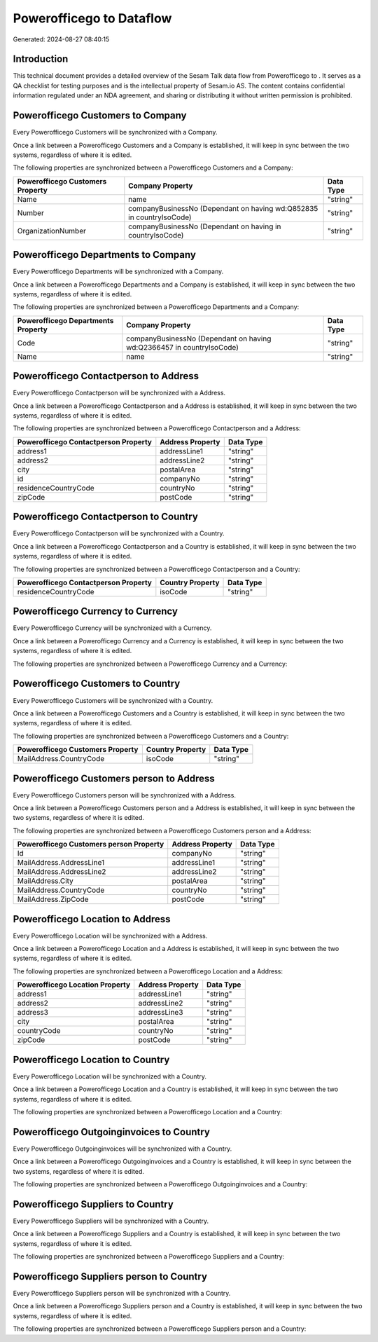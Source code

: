 ==========================
Powerofficego to  Dataflow
==========================

Generated: 2024-08-27 08:40:15

Introduction
------------

This technical document provides a detailed overview of the Sesam Talk data flow from Powerofficego to . It serves as a QA checklist for testing purposes and is the intellectual property of Sesam.io AS. The content contains confidential information regulated under an NDA agreement, and sharing or distributing it without written permission is prohibited.

Powerofficego Customers to  Company
-----------------------------------
Every Powerofficego Customers will be synchronized with a  Company.

Once a link between a Powerofficego Customers and a  Company is established, it will keep in sync between the two systems, regardless of where it is edited.

The following properties are synchronized between a Powerofficego Customers and a  Company:

.. list-table::
   :header-rows: 1

   * - Powerofficego Customers Property
     -  Company Property
     -  Data Type
   * - Name
     - name
     - "string"
   * - Number
     - companyBusinessNo (Dependant on having wd:Q852835 in countryIsoCode)
     - "string"
   * - OrganizationNumber
     - companyBusinessNo (Dependant on having  in countryIsoCode)
     - "string"


Powerofficego Departments to  Company
-------------------------------------
Every Powerofficego Departments will be synchronized with a  Company.

Once a link between a Powerofficego Departments and a  Company is established, it will keep in sync between the two systems, regardless of where it is edited.

The following properties are synchronized between a Powerofficego Departments and a  Company:

.. list-table::
   :header-rows: 1

   * - Powerofficego Departments Property
     -  Company Property
     -  Data Type
   * - Code
     - companyBusinessNo (Dependant on having wd:Q2366457 in countryIsoCode)
     - "string"
   * - Name
     - name
     - "string"


Powerofficego Contactperson to  Address
---------------------------------------
Every Powerofficego Contactperson will be synchronized with a  Address.

Once a link between a Powerofficego Contactperson and a  Address is established, it will keep in sync between the two systems, regardless of where it is edited.

The following properties are synchronized between a Powerofficego Contactperson and a  Address:

.. list-table::
   :header-rows: 1

   * - Powerofficego Contactperson Property
     -  Address Property
     -  Data Type
   * - address1
     - addressLine1
     - "string"
   * - address2
     - addressLine2
     - "string"
   * - city
     - postalArea
     - "string"
   * - id
     - companyNo
     - "string"
   * - residenceCountryCode
     - countryNo
     - "string"
   * - zipCode
     - postCode
     - "string"


Powerofficego Contactperson to  Country
---------------------------------------
Every Powerofficego Contactperson will be synchronized with a  Country.

Once a link between a Powerofficego Contactperson and a  Country is established, it will keep in sync between the two systems, regardless of where it is edited.

The following properties are synchronized between a Powerofficego Contactperson and a  Country:

.. list-table::
   :header-rows: 1

   * - Powerofficego Contactperson Property
     -  Country Property
     -  Data Type
   * - residenceCountryCode
     - isoCode
     - "string"


Powerofficego Currency to  Currency
-----------------------------------
Every Powerofficego Currency will be synchronized with a  Currency.

Once a link between a Powerofficego Currency and a  Currency is established, it will keep in sync between the two systems, regardless of where it is edited.

The following properties are synchronized between a Powerofficego Currency and a  Currency:

.. list-table::
   :header-rows: 1

   * - Powerofficego Currency Property
     -  Currency Property
     -  Data Type


Powerofficego Customers to  Country
-----------------------------------
Every Powerofficego Customers will be synchronized with a  Country.

Once a link between a Powerofficego Customers and a  Country is established, it will keep in sync between the two systems, regardless of where it is edited.

The following properties are synchronized between a Powerofficego Customers and a  Country:

.. list-table::
   :header-rows: 1

   * - Powerofficego Customers Property
     -  Country Property
     -  Data Type
   * - MailAddress.CountryCode
     - isoCode
     - "string"


Powerofficego Customers person to  Address
------------------------------------------
Every Powerofficego Customers person will be synchronized with a  Address.

Once a link between a Powerofficego Customers person and a  Address is established, it will keep in sync between the two systems, regardless of where it is edited.

The following properties are synchronized between a Powerofficego Customers person and a  Address:

.. list-table::
   :header-rows: 1

   * - Powerofficego Customers person Property
     -  Address Property
     -  Data Type
   * - Id
     - companyNo
     - "string"
   * - MailAddress.AddressLine1
     - addressLine1
     - "string"
   * - MailAddress.AddressLine2
     - addressLine2
     - "string"
   * - MailAddress.City
     - postalArea
     - "string"
   * - MailAddress.CountryCode
     - countryNo
     - "string"
   * - MailAddress.ZipCode
     - postCode
     - "string"


Powerofficego Location to  Address
----------------------------------
Every Powerofficego Location will be synchronized with a  Address.

Once a link between a Powerofficego Location and a  Address is established, it will keep in sync between the two systems, regardless of where it is edited.

The following properties are synchronized between a Powerofficego Location and a  Address:

.. list-table::
   :header-rows: 1

   * - Powerofficego Location Property
     -  Address Property
     -  Data Type
   * - address1
     - addressLine1
     - "string"
   * - address2
     - addressLine2
     - "string"
   * - address3
     - addressLine3
     - "string"
   * - city
     - postalArea
     - "string"
   * - countryCode
     - countryNo
     - "string"
   * - zipCode
     - postCode
     - "string"


Powerofficego Location to  Country
----------------------------------
Every Powerofficego Location will be synchronized with a  Country.

Once a link between a Powerofficego Location and a  Country is established, it will keep in sync between the two systems, regardless of where it is edited.

The following properties are synchronized between a Powerofficego Location and a  Country:

.. list-table::
   :header-rows: 1

   * - Powerofficego Location Property
     -  Country Property
     -  Data Type


Powerofficego Outgoinginvoices to  Country
------------------------------------------
Every Powerofficego Outgoinginvoices will be synchronized with a  Country.

Once a link between a Powerofficego Outgoinginvoices and a  Country is established, it will keep in sync between the two systems, regardless of where it is edited.

The following properties are synchronized between a Powerofficego Outgoinginvoices and a  Country:

.. list-table::
   :header-rows: 1

   * - Powerofficego Outgoinginvoices Property
     -  Country Property
     -  Data Type


Powerofficego Suppliers to  Country
-----------------------------------
Every Powerofficego Suppliers will be synchronized with a  Country.

Once a link between a Powerofficego Suppliers and a  Country is established, it will keep in sync between the two systems, regardless of where it is edited.

The following properties are synchronized between a Powerofficego Suppliers and a  Country:

.. list-table::
   :header-rows: 1

   * - Powerofficego Suppliers Property
     -  Country Property
     -  Data Type


Powerofficego Suppliers person to  Country
------------------------------------------
Every Powerofficego Suppliers person will be synchronized with a  Country.

Once a link between a Powerofficego Suppliers person and a  Country is established, it will keep in sync between the two systems, regardless of where it is edited.

The following properties are synchronized between a Powerofficego Suppliers person and a  Country:

.. list-table::
   :header-rows: 1

   * - Powerofficego Suppliers person Property
     -  Country Property
     -  Data Type

